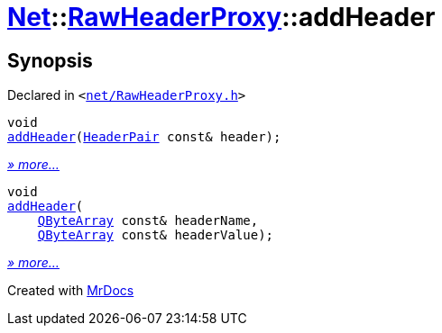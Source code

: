 [#Net-RawHeaderProxy-addHeader]
= xref:Net.adoc[Net]::xref:Net/RawHeaderProxy.adoc[RawHeaderProxy]::addHeader
:relfileprefix: ../../
:mrdocs:


== Synopsis

Declared in `&lt;https://github.com/PrismLauncher/PrismLauncher/blob/develop/launcher/net/RawHeaderProxy.h#L37[net&sol;RawHeaderProxy&period;h]&gt;`

[source,cpp,subs="verbatim,replacements,macros,-callouts"]
----
void
xref:Net/RawHeaderProxy/addHeader-0e.adoc[addHeader](xref:Net/HeaderPair.adoc[HeaderPair] const& header);
----

[.small]#xref:Net/RawHeaderProxy/addHeader-0e.adoc[_» more..._]#

[source,cpp,subs="verbatim,replacements,macros,-callouts"]
----
void
xref:Net/RawHeaderProxy/addHeader-01.adoc[addHeader](
    xref:QByteArray.adoc[QByteArray] const& headerName,
    xref:QByteArray.adoc[QByteArray] const& headerValue);
----

[.small]#xref:Net/RawHeaderProxy/addHeader-01.adoc[_» more..._]#



[.small]#Created with https://www.mrdocs.com[MrDocs]#
